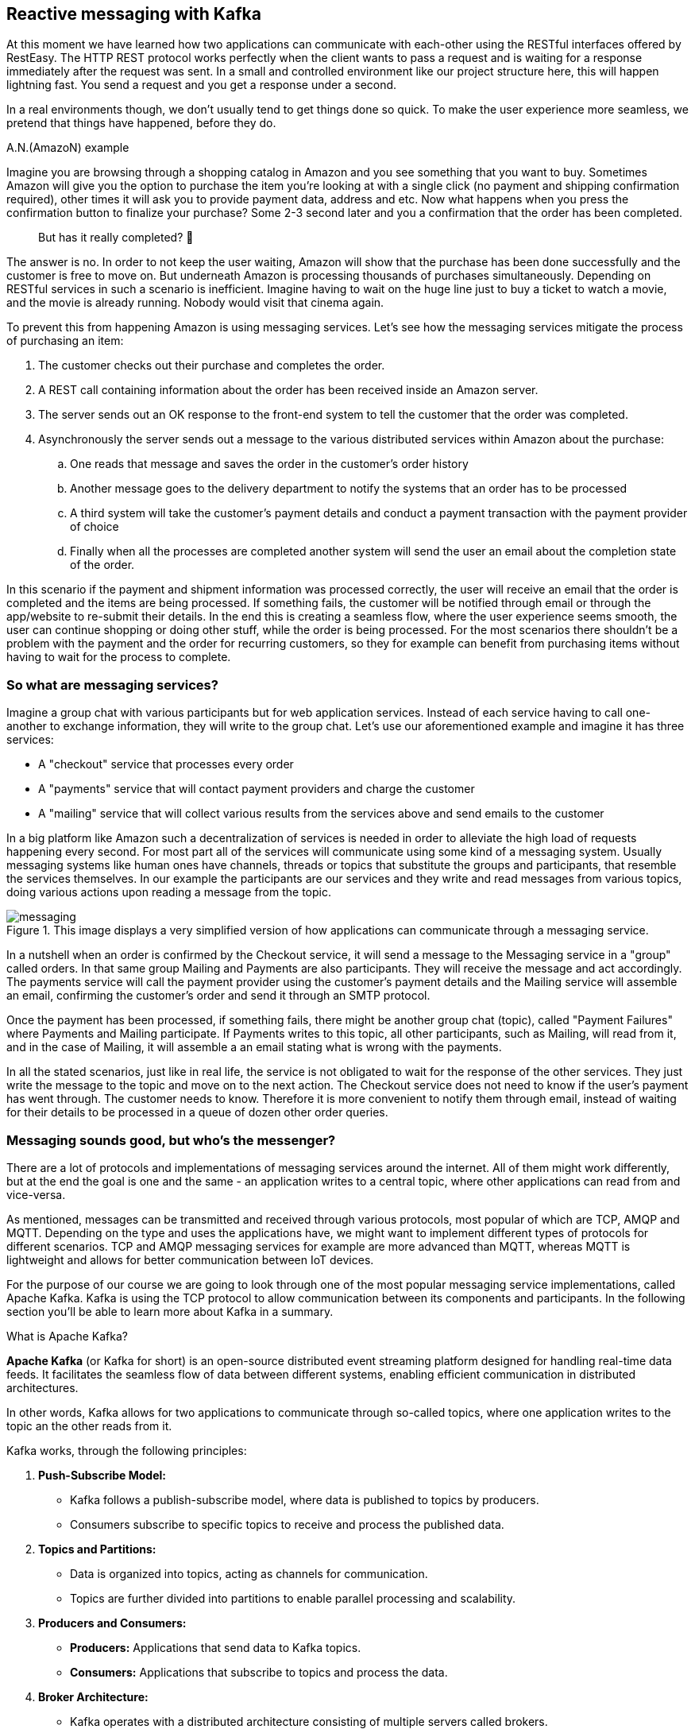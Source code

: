 :imagesdir: img


== Reactive messaging with Kafka

At this moment we have learned how two applications can communicate with each-other using the RESTful interfaces offered by RestEasy.
The HTTP REST protocol works perfectly when the client wants to pass a request and is waiting for a response immediately after the request was sent.
In a small and controlled environment like our project structure here, this will happen lightning fast. 
You send a request and you get a response under a second.

In a real environments though, we don't usually tend to get things done so quick.
To make the user experience more seamless, we pretend that things have happened, before they do.

.A.N.(AmazoN) example
***************************
Imagine you are browsing through a shopping catalog in Amazon and you see something that you want to buy.
Sometimes Amazon will give you the option to purchase the item you're looking at with a single click (no payment and shipping confirmation required), other times it will ask you to provide payment data, address and etc.
Now what happens when you press the confirmation button to finalize your purchase?
Some 2-3 second later and you a confirmation that the order has been completed.

> But has it really completed? 🤔

The answer is no.
In order to not keep the user waiting, Amazon will show that the purchase has been done successfully and the customer is free to move on.
But underneath Amazon is processing thousands of purchases simultaneously.
Depending on RESTful services in such a scenario is inefficient.
Imagine having to wait on the huge line just to buy a ticket to watch a movie, and the movie is already running.
Nobody would visit that cinema again.

To prevent this from happening Amazon is using messaging services.
Let's see how the messaging services mitigate the process of purchasing an item:

. The customer checks out their purchase and completes the order.
. A REST call containing information about the order has been received inside an Amazon server.
. The server sends out an OK response to the front-end system to tell the customer that the order was completed.
. Asynchronously the server sends out a message to the various distributed services within Amazon about the purchase:
.. One reads that message and saves the order in the customer's order history
.. Another message goes to the delivery department to notify the systems that an order has to be processed
.. A third system will take the customer's payment details and conduct a payment transaction with the payment provider of choice
.. Finally when all the processes are completed another system will send the user an email about the completion state of the order.

In this scenario if the payment and shipment information was processed correctly, the user will receive an email that the order is completed and the items are being processed. If something fails, the customer will be notified through email or through the app/website to re-submit their details.
In the end this is creating a seamless flow, where the user experience seems smooth, the user can continue shopping or doing other stuff, while the order is being processed.
For the most scenarios there shouldn't be a problem with the payment and the order for recurring customers, so they for example can benefit from purchasing items without having to wait for the process to complete.
***************************

=== So what are messaging services?

Imagine a group chat with various participants but for web application services.
Instead of each service having to call one-another to exchange information, they will write to the group chat.
Let's use our aforementioned example and imagine it has three services:

* A "checkout" service that processes every order
* A "payments" service that will contact payment providers and charge the customer
* A "mailing" service that will collect various results from the services above and send emails to the customer

In a big platform like Amazon such a decentralization of services is needed in order to alleviate the high load of requests happening every second.
For most part all of the services will communicate using some kind of a messaging system.
Usually messaging systems like human ones have channels, threads or topics that substitute the groups and participants, that resemble the services themselves.
In our example the participants are our services and they write and read messages from various topics, doing various actions upon reading a message from the topic.

.This image displays a very simplified version of how applications can communicate through a messaging service.
image::messaging.png[align=center]

In a nutshell when an order is confirmed by the Checkout service, it will send a message to the Messaging service in a "group" called orders.
In that same group Mailing and Payments are also participants.
They will receive the message and act accordingly.
The payments service will call the payment provider using the customer's payment details and the Mailing service will assemble an email, confirming the customer's order and send it through an SMTP protocol.

Once the payment has been processed, if something fails, there might be another group chat (topic), called "Payment Failures" where Payments and Mailing participate.
If Payments writes to this topic, all other participants, such as Mailing, will read from it, and in the case of Mailing, it will assemble a an email stating what is wrong with the payments.

In all the stated scenarios, just like in real life, the service is not obligated to wait for the response of the other services.
They just write the message to the topic and move on to the next action.
The Checkout service does not need to know if the user's payment has went through.
The customer needs to know.
Therefore it is more convenient to notify them through email, instead of waiting for their details to be processed in a queue of dozen other order queries.

=== Messaging sounds good, but who's the messenger?

There are a lot of protocols and implementations of messaging services around the internet.
All of them might work differently, but at the end the goal is one and the same - an application writes to a central topic, where other applications can read from and vice-versa.

As mentioned, messages can be transmitted and received through various protocols, most popular of which are TCP, AMQP and MQTT.
Depending on the type and uses the applications have, we might want to implement different types of protocols for different scenarios.
TCP and AMQP messaging services for example are more advanced than MQTT, whereas MQTT is lightweight and allows for better communication between IoT devices.

For the purpose of our course we are going to look through one of the most popular messaging service implementations, called Apache Kafka.
Kafka is using the TCP protocol to allow communication between its components and participants. In the following section you'll be able to learn more about Kafka in a summary.

.What is Apache Kafka?
***************************
**Apache Kafka** (or Kafka for short) is an open-source distributed event streaming platform designed for handling real-time data feeds. It facilitates the seamless flow of data between different systems, enabling efficient communication in distributed architectures.

In other words, Kafka allows for two applications to communicate through so-called topics, where one application writes to the topic an the other reads from it.

Kafka works, through the following principles:

. **Push-Subscribe Model:**
- Kafka follows a publish-subscribe model, where data is published to topics by producers.
- Consumers subscribe to specific topics to receive and process the published data.
. **Topics and Partitions:**
- Data is organized into topics, acting as channels for communication.
- Topics are further divided into partitions to enable parallel processing and scalability.
. **Producers and Consumers:**
- **Producers:** Applications that send data to Kafka topics.
- **Consumers:** Applications that subscribe to topics and process the data.
. **Broker Architecture:**
- Kafka operates with a distributed architecture consisting of multiple servers called brokers.
- Brokers store and manage the data, ensuring fault tolerance and high availability.

To be able to work with Kafka, we nee to learn the names and purpose of each participant component:

. **Producer:**
- Responsible for publishing data to Kafka topics.
- Ensures the delivery of messages to the specified topics.
. **Consumer:**
- Subscribes to topics to receive and process data.
- Can be part of a consumer group for load balancing and fault tolerance.
. **Broker:**
- Kafka servers that store and manage data.
- Each broker in a cluster is aware of the data distribution and can serve as a leader or follower for partitions.
. **Topic:**
- A logical channel for data streams.
- Data is organized into topics, and each topic can have multiple partitions.
. **Partition:**
- Divides a topic into smaller, independently manageable segments.
- Enables parallel processing and scalable data consumption.
. **Zookeeper:**
- Coordinates and manages the Kafka brokers in a distributed setup.
- Maintains configuration information, leader election, and synchronization.

In summary, Apache Kafka simplifies real-time data streaming by providing a robust infrastructure for handling large-scale, distributed data flows among different components and systems.
***************************

Now understanding Kafka, let's see how our Amazon application participants would use it in a real-life scenario

image::kafka.png[align=center]

NOTE: The image shows a hypothetical scenario how Kafka could work as a messaging service with Amazon's services.
A zookeeper may contain more than one broker and each service would read from/write to the first available broker it gets connected to.

TIP: To get a better understanding of Apache Kafka, please refer to the official website: https://kafka.apache.org

=== Applying Kafka to our project

Now that we know what Kafka is and how it works, let's see how it could be applied to our project.

Currently, we have created our MagMan project for the Magazine Manager and SpendPal, that is responsible for charging our customers for the subscription services.
The way it works is the MagMan performs a REST call to SpendPal every time we want to charge a customer.
Let's visualize how this flow works right now.

image::rest-communication.png[align=center]

As we can see from our sophisticated diagram, the process requires for the subscriber to wait for SpendPal to process the payment request, before getting a response.
Just as mentioned earlier, this process wouldn't take that long if there were a couple of customers to pay for this feature, but we're using the power of
distributed web applications for way bigger scenarios.
Imagine if the customer was not just one, but hundreds or even thousands of them.
This is the point where REST services would bottleneck the user experience, as each payment will have to wait in line to be processed and the customer will not be able to use the platform meanwhile.

Now let's see how our diagram would look if we add the Kafka infrastructure to our service...

image::magman-kafka.png[align=center]

Now regardless if the diagram looks a bit more intimidating, if we follow along we can see, that:

. The user makes a payment providing their payment details
. MagMan sends a message to a Kafka topic to notify all its listeners that a payment has occurred
. Then the service acts immediately to activate the user's subscription, without waiting for confirmation
. The user gets the confirmation from MagMan and can move onto using the site
. The rest of the process is managed in the background without the subscriber's knowledge,
i.e. the payment gets processed and the SpendPal service returns a response message in a separate dedicated topic, which is read by MagMan
. If the result of the payment was successful, we can allow the user to continue using the site, without any interventions, if not,
we might trigger a mechanism to stop the user from using the website and ask them to provide payment information again.

[NOTE]
====
The scenario played here is just hypothetical.
For most services it might be crucial for the payment to be successful in order to use them, but in our scenario, we consider
that the probability of the payment to fail and the time the user will use our service will be too short to create any financial loss into using our service,
therefore we can allow the user to use our platform without interruptions, while we process the payment.

You can see the same scenario in airplanes for example.
Since no radio waves are allowed on the plane, all payments are processed offline and once the plane is on ground, all the payments are requested from
the customers' bank accounts.
In the meanwhile customers will get their goodies, regardless if the payment was successful or not.
Resolving unclaimed payments is up to the policy of the flight company.
====

With messaging systems we want to implement one way communication as each message payload is unique to the dedicated topic.
We also do not want to double read a topic when we publish something in it.
This is the reason behind having two topics to write and read from.

- The `payments` topic is designed to be read only by SpendPal service.
It will contain data regarding payment information, such as credit card info, subscription type and so on.
- The `post-payments` topic is designed to be read by MagMan.
It will contain, as the name suggests, post payment information, such as the payment status, timestamps, any error messages and so on.

Both topics are read and written to in a queue (FIFO) manner, meaning that we read the messages from top to bottom and every new message will be read and processed when the previous message
has completed processing.
Once the message was read, the Kafka broker will remember which messages were read and will provide the subscriber applications only with the unread messages.

=== Setting up Kafka for our services

Before we mess up with our project we will first need to set up our Kafka infrastructure.
As mentioned in the previous chapters Kafka consists of many server components that need to be hosted somewhere in order for
our applications to be able to connect, write and read messages.

Setting up Kafka manually is a bit complicated and requires some configurations, network adjustments and so on.
Thankfully there is the thing called https://www.docker.com/products/docker-desktop/[Docker].
And this is the perfect time to learn what it is and how to install it on your machine.
If you follow the link above, the process should be quite straight-forward.

TIP: Although we are going to use Docker for simplicity, there's nothing stopping you from going wild and trying to configure a Kafka broker yourself.
Fell free to go through these steps in a way that is comfortable to you.

WARNING: Installing Docker on some operating systems like Ubuntu, might force you to install a version from their official app store, known as Snapcraft.
Installing Docker form there might not always give the desired results, when it comes to user permissions and access for the application to system resources.
You might also not be gating the latest version of Docker, as these apps seem to not be maintained officially by the vendor.
If you experience such issues, please make sure to delete all Snapcraft installations of Docker and install the official version from the Docker website.

Now that we have an idea how to set up the Kafka environment, the following steps will concentrate on using Docker for the set-up.
The easiest way to get our Kafka docker container up and running is by creating a `docker-compose` script.
If you have installed Docker properly, you should be able to invoke `docker-compose` from your terminal.

The next step is to create a docker-compose file.
To do so, simply create a file, called `docker-compose.yml` into your project folder and place the following content inside:

[source, yaml]
----
version: '3'
services:

  zookeeper: <.>
    image: confluentinc/cp-zookeeper
    environment:
      ZOOKEEPER_CLIENT_PORT: 2181
      ZOOKEEPER_TICK_TIME: 2000

  kafka: <.>
    image: confluentinc/cp-kafka
    depends_on:
      - zookeeper
    ports:
      - '9092:9092'
    environment:
      KAFKA_BROKER_ID: 1
      KAFKA_ZOOKEEPER_CONNECT: zookeeper:2181
      KAFKA_ADVERTISED_LISTENERS: PLAINTEXT://kafka:29092,PLAINTEXT_HOST://localhost:9092
      KAFKA_LISTENER_SECURITY_PROTOCOL_MAP: PLAINTEXT:PLAINTEXT,PLAINTEXT_HOST:PLAINTEXT
      KAFKA_INTER_BROKER_LISTENER_NAME: PLAINTEXT
      KAFKA_OFFSETS_TOPIC_REPLICATION_FACTOR: 1

  create-topics: <.>
    image: confluentinc/cp-kafka
    depends_on:
      - kafka
    entrypoint: [ '/bin/sh', '-c' ]
    command: |
      "
      # blocks until kafka is reachable
      kafka-topics --bootstrap-server kafka:29092 --list

      echo -e 'Creating kafka topics'
      kafka-topics --bootstrap-server kafka:29092 --create --if-not-exists --topic payments --replication-factor 1 --partitions 1
      kafka-topics --bootstrap-server kafka:29092 --create --if-not-exists --topic post-payments --replication-factor 1 --partitions 1

      echo -e 'Successfully created the following topics:'
      kafka-topics --bootstrap-server kafka:29092 --list
      "
----
<.> First we need a Zookeeper where our Kafka instance will live in
<.> Next is the Kafka server (the Broker), which needs to know where the Zookeeper is, in order for it to work
<.> Finally this is a single time run script, that will create the topics where our publishers and subscribers will read and write to.

And now it's time to run a docker-compose script.

. Open a terminal window inside the project folder or where you left the `docker-compose.yml` file.
. Write the command `docker-compose up` and press enter
. Some logs will appear.
When the logs stop you should be able to see the following result within:
+
image::docker-compose-success.png[align=center]
. Now let's check that everything is fine and the containers are running.
There are two ways to check that
.. Open another terminal window and write the command `docker container ls`.
You should be seeing exactly two running containers
+
image::docker-container-ls.png[align=center]
.. If you have installed Docker Desktop, you should see the two running containers in the containers tab as well
+
image::docker-containers-docker-desktop.png[align=center]
+
NOTE: Don't worry that the `create-topics` container is down.
Its purpose was to create the required topics and shut down.
All we need to do now is implement the Producer and Subscriber logic in out applications.

Having our Kafka server set up, it is time to configure our applications to support Kafka.

. Go to the `pom.xml` file of each application and add a new Quarkus extension:
+
[source,xml]
----
<dependency>
      <groupId>io.quarkus</groupId>
      <artifactId>quarkus-smallrye-reactive-messaging-kafka</artifactId>
</dependency>
----
. Go to each app's `application.properties` file and add the respective properties to enable the app to read and write messages:
.. For MagMan
+
[source,properties]
----
kafka.bootstrap.servers=localhost:9092

mp.messaging.outgoing.payments.connector=smallrye-kafka
mp.messaging.outgoing.payments.topic=payments

mp.messaging.incoming.post-payments.connector=smallrye-kafka
mp.messaging.incoming.post-payments.topic=post-payments
mp.messaging.incoming.post-payments.group.id=${quarkus.uuid}
----
.. For SpendPal
+
[source,properties]
----
kafka.bootstrap.servers=localhost:9092

mp.messaging.incoming.payments.connector=smallrye-kafka
mp.messaging.incoming.payments.topic=payments
mp.messaging.incoming.payments.group.id=${quarkus.uuid}

mp.messaging.outgoing.post-payments.connector=smallrye-kafka
mp.messaging.outgoing.post-payments.topic=post-payments
----
+
TIP: Notice that the configurations look the same, but the state of `incoming`/`outgoing` is inverted.
This is reflecting our will to make MagMan only write to the `payments` topic and read from `post-payments` topic.
The same goes for SpendPal inverse.

. The final thing we need to do in order to have things up and running is to define a class that will handle messages.
.. Create a new package and class in each respective project, called `kafka.KafkaMessageService` or something that feels closer to your heart.
The point here is to have a dedicated class for this to keep our code structure clear
. For MagMan in this class now you can define the following methods:
+
[source, java]
----
@ApplicationScoped
public class KafkaMessageService {

    @Inject
    @Channel("payments")
    Emitter<String> paymentsEmitter;

    @Incoming("post-payments")
    public void consumePostPaymentMessage(String message) {

    }

    public void sendPaymentsMessage(PaymentPayload payload) {

    }

}

//Where Payments payload can be a record or POJO in a separate class object

public record PaymentPayload(String username, CreditCardDTO creditCardDTO) {
}
----
. Do the same shenanigan in SpendPal, but inversed.
. Now when you try to run the projects you should be able to see the following logs:
+
.The log messages here signify that our applications are talking to the configured topics and are ready to consume and produce messages.
image::kafka-connected-success.png[align=center]

=== Implementing the messaging service in our project

Now that we have set up communication between our two applications through Kafka, we need to refactor the code so that they can actively use channels of communication we established.

For now, we won't get rid of the REST communication between the two.
We would want a fallback mechanism in case the communication with Kafka seizes to work.
Let's first implement our producer and consumer logic in each respective project...

In MagMan we agreed that we want to publish messages through the `payments` channel and consume messages from SpendPal.
To do so, we will need to convert the `PaymentsPayload` record into a JSON string, which is going to be transmitted as our message to Kafka and then we want to use our injected `paymentsEmitter` object to send the message.

[source, java]
----
public void sendPaymentsMessage(PaymentPayload payload) {
    String payloadString = JsonbBuilder.create().toJson(payload); <.>
    paymentsEmitter.send(payloadString).toCompletableFuture().join(); <.>
    LOGGER.info("Successfully emitted message to payments topic: %s".formatted(payloadString)); <.>
}
----
<.> We use Jsonb's serialization capabilities to convert our Java object into the expected output format which is of type `String`.
<.> For now we need to make the emitter synchronous as it may cause the `@Transactional` scope of invoking methods to leak in the asynchronous thread, which will throw an exception for https://github.com/quarkusio/quarkus/issues/18450[establishing connection without transaction].
<.> We're placing this log, as this operation will happen behind the scenes and we want to confirm that what we sent is what we expected.
**Please do not log credit card information in your real-world applications!**

The next step will be to implement the consumer logic within SpendPal.

[source,java]
----
@Incoming("payments")
public void consumePostPaymentMessage(String message) {
    PaymentPayload payload = JsonbBuilder.create().fromJson(message, PaymentPayload.class);
    LOGGER.info("Received message with payload: %s".formatted(message));
}
----

To keep things simple, we're not going to do anything with the payload. We're just going to track the logs and see that messages are sent and received correctly.

Now that we have built the handling of the `payments` topic, we can sneak in the message sending method into our Payment service.

[source,java]
----
@ApplicationScoped
public class PaymentService {

    ...

    @Inject
    KafkaMessageService kafkaMessageService;

    boolean chargeSubscriber(Subscriber subscriber) throws SpendPalException {
        if (subscriber.creditCard != null) {
            CreditCardDTO creditCardDTO = new CreditCardDTO(subscriber.creditCard);
            try {
                kafkaMessageService.sendPaymentsMessage(new PaymentPayload(subscriber.userName, creditCardDTO)); <.>
                return true;
            } catch (Exception e) { <.>
                LOGGER.severe(e.getMessage());
                ConfirmationDTO paymentResult = spendPalClient.chargeCustomer(new CreditCardDTO(subscriber.creditCard));
                LOGGER.log(Level.INFO, "Charging subscriber with id: {0}  and card type {1} of number: {2}",
                        new Object[]{subscriber.id, subscriber.creditCard.creditCardType, subscriber.creditCard.number});

                if (paymentResult.getSuccess()) {
                    LOGGER.log(Level.INFO, "Successfully charged customer with id: {0}  and card type {1} of number: {2}",
                            new Object[]{subscriber.id, subscriber.creditCard.creditCardType, subscriber.creditCard.number});
                    onSubscriberCharged.fire(subscriber);
                    return true;

                } else {
                    LOGGER.log(Level.WARNING, "Unable to charge customer with id: {0}  and card type {1} of number: {2}",
                            new Object[]{subscriber.id, subscriber.creditCard.creditCardType, subscriber.creditCard.number});

                    return false;
                }
            }
        }

        return false;
    }

}
----
<.> Since we are going to trust on both systems doing their thing in the background, we consider that the payment information has been sent once the message is emitted through Kafka.
<.> As we mentioned, we are not going to get rid of the REST call SpendPal, we are just going to use it as a fallback mechanism.

After you have refactored the code, it is time to test it.
Make sure you have configured a user correctly and send a request to charge subscriber.

[source,curl]
----
curl --location --request POST 'http://localhost:8080/subscription' \
--header 'Authorization: Bearer bearing'
----

What you are expected to see as a result is log messages stating the successfulness of the message transmission in both services.

[source,text]
----
In Magman
2024-02-07 13:55:02,285 INFO  [com.vid.mag.mes.KafkaMessageService] (executor-thread-1) Successfully emitted message to payments topic: {"creditCardDTO":{"number":"123456778893233242","type":"VISA"},"username":"cave123"}

And in SpendPal
2024-02-07 13:55:02,285 INFO  [com.vid.mag.mes.KafkaMessageService] (executor-thread-1) Successfully emitted message to payments topic: {"creditCardDTO":{"number":"123456778893233242","type":"VISA"},"username":"cave123"}
----

Now that we know it works, we can do the opposite thing for the `post-payments` topic.

In SpendPal

[source, java]
----
@Incoming("payments")
public void consumePostPaymentMessage(String message) {
    PaymentPayload payload = JsonbBuilder.create().fromJson(message, PaymentPayload.class);
    LOGGER.info("Received message with payload: %s".formatted(message));

    PaymentConfirmation paymentConfirmation = new PaymentConfirmation(payload.username(), new ConfirmationDTO(true, LocalDateTime.now()));
    sendPaymentsMessage(paymentConfirmation);
}

public void sendPaymentsMessage(PaymentConfirmation confirmation) {
    String payload = JsonbBuilder.create().toJson(confirmation);
    postPaymentsEmitter.send(payload);
    LOGGER.info("Successfully sent payment confirmations with payload: %s".formatted(payload));
}
----

And in MagMan

[source, java]
----
@Incoming("post-payments")
public void consumePostPaymentMessage(String message) {
    PaymentConfirmation paymentConfirmation = JsonbBuilder.create().fromJson(message, PaymentConfirmation.class);
    LOGGER.info("Received payment confirmation for username %s and status %s".formatted(paymentConfirmation.username(), paymentConfirmation.confirmationDTO().getSuccess()));
}
----

Now every time you send a new request to charge customer, you will see two additional logs in MagMan.

[source, text]
----
2024-02-07 14:38:45,689 INFO  [com.vid.mag.mes.KafkaMessageService] (executor-thread-1) Successfully emitted message to payments topic: {"creditCardDTO":{"number":"123456778893233242","type":"VISA"},"username":"cave123"}
2024-02-07 14:38:47,887 INFO  [com.vid.mag.mes.KafkaMessageService] (vert.x-eventloop-thread-3) Received payment confirmation for username cave123 and status true

----
This signifies that the communication between the two services is working properly.

=== Let's put our subscriptions into use shall we?

Since our Kafka communication is working it is time to do something with those subscriptions, not just pass messages.
Let's make it so that our system can keep track of the Subscriber's subscription status.

. Create a new entity, called Subscription
+
[source,java]
----
@Entity
public class Subscription extends AbstractEntity {

    @ManyToOne
    public Subscriber subscriber;

    //We need to support three types of statuses here: PENDING, VALID and FAILED
    @Enumerated(EnumType.STRING)
    public SubscriptionStatus status = SubscriptionStatus.PENDING;

    public LocalDateTime initiated = LocalDateTime.now();

    public LocalDateTime completed;

    public Subscription() {

    }

    public Subscription(Subscriber subscriber) {
        this.subscriber = subscriber;
    }

    public static Optional<Subscription> findLastPendingSubscription(Subscriber subscriber) {
        return find("subscriber=?1 and status='PENDING'", Sort.descending("initiated"), subscriber)
                .firstResultOptional();
    }
}
----
. Optimise the event handling upon new subscription
+
[source,java]
----
public class SubscriptionExtensionHandler {
    ...
    @Transactional
    @ActivateRequestContext
    public void observeSubscriptionExtension(@Priority(Priorities.APPLICATION + 2000) @Observes @ChargedSubscriber SubscriberChargedPayload payload) { <.>
        Subscriber subscriber = Subscriber.getEntityManager().merge(payload.subscriber()); //making sure that the subscriber entity is attached

        Subscription subscription = Subscription.findLastPendingSubscription(payload.subscriber())
                .orElse(new Subscription(payload.subscriber()));
        if (payload.confirmation().getSuccess()) {
            subscriber.subscribedUntil = subscriber.subscribedUntil.plusYears(1);
            subscription.status = SubscriptionStatus.VALID;
            LOGGER.log(Level.INFO, "Extended subscription for user {0}, till {1}",
                    List.of(subscriber.id, subscriber.subscribedUntil.toString()).toArray());
        } else {
            subscription.status = SubscriptionStatus.FAILED;
        }

        subscription.completed = payload.confirmation().getTimestamp();
    }

    public void sendEmail(@Priority(Priorities.APPLICATION + 1000) @Observes @ChargedSubscriber SubscriberChargedPayload payload) {
        LOGGER.log(Level.INFO, "Sent email to subscriber {0}, about their subscription renewal.", payload.subscriber().id);
    }
}
----
<.> Here we used to pass just the `Subscriber` as a payload, but now as we are processing more information, regarding the subscription, we will need a more detailed payload, requiring us to change the event payload itself.
Here is an example of how that payload should look:
+
[source,java]
----
public record SubscriberChargedPayload(Subscriber subscriber, ConfirmationDTO confirmation) { }
----
. Now let's go back to the Payment service and refactor some logic there
+
[source,java]
----
@Transactional
public boolean chargeSubscriber(Subscriber subscriber) throws SpendPalException {
        subscriber = Subscriber.getEntityManager().merge(subscriber); //We make sure that the subscriber instance is attached to the entity manager.
    failPreviousSubscriptionAttempt(subscriber); <.>

    Subscription subscription = new Subscription(subscriber);
    subscription.persist(); <.>

    if (subscriber.creditCard != null) {
        CreditCardDTO creditCardDTO = new CreditCardDTO(subscriber.creditCard);
        try {
            kafkaMessageService.sendPaymentsMessage(new PaymentPayload(subscriber.userName, creditCardDTO));
            return true;
        } catch (Exception e) {
            LOGGER.severe(e.getMessage());
            return chargeSubscriberThroughRest(subscriber); <.>
        }
    } else {
        subscription.status = SubscriptionStatus.FAILED; <.>
        subscription.completed = LocalDateTime.now();
        return false;
    }
}

private void failPreviousSubscriptionAttempt(Subscriber subscriber) {
    Subscription.findLastPendingSubscription(subscriber)
            .ifPresent(s -> {
                s.status = SubscriptionStatus.FAILED;
                s.completed = LocalDateTime.now();
            });
}
----
<.> This operation is performed just to make sure there are no subscriptions left in `PENDING`, because we are creating a new `PENDING` one.
<.> As defined in the `Subscription` class, by default every new subscription gets the status `PENDING` so we do not need to set it explicitly here.
<.> To make this method short and more readable, the logic behind our fallback mechanism has been moved to a dedicated method.
<.> Since we have persisted the subscription, it is managed by the Entity Manager and every other change within the `@Transactional` scope will commit to the transaction, without needing to call `persist()` on the method again.

. If you have not done this yet, feel free to extend the  `UserDTO` class to see more information upon user login.
For example you can add `subscribedUntil` date to it, so wen the client gets a login response, they can immediately check if the user is subscribed or not.
. The final step is to handle the `KafkaMessageService` class.
Here we will need to inject the event for `@ChargedSubscriber` and invoke it, once we receive a message from Kafka.
+
[source,java]
----
    @Inject
    @ChargedSubscriber
    Event<SubscriberChargedPayload> subscriberChargedEvent;

    @Transactional
    @Incoming("post-payments")
    public void consumePostPaymentMessage(String message) {
        PaymentConfirmation paymentConfirmation = JsonbBuilder.create().fromJson(message, PaymentConfirmation.class);
        Subscriber subscriber = Subscriber.find("userName", paymentConfirmation.username()).firstResult();
        LOGGER.info("Received payment confirmation for username %s and status %s".formatted(paymentConfirmation.username(), paymentConfirmation.confirmationDTO().getSuccess()));

        if (subscriber == null) {
            LOGGER.warning("No subscriber with the user name of '%s' was found.".formatted(paymentConfirmation.username()));
        }

        SubscriberChargedPayload eventPayload = new SubscriberChargedPayload(subscriber, paymentConfirmation.confirmationDTO());
        subscriberChargedEvent.fire(eventPayload);
    }

    public void sendPaymentsMessage(PaymentPayload payload) {...}
}
----

These steps now should be sufficient to demonstrate how our application can act upon sending and receiving Kafka messages.

=== What next?

Now that you know how to configure messaging services for your application, you can try and move further.
Here are some things you might want to try:

. Check the https://quarkus.io/guides/kafka[full documentation] of the SmallRye Kafka extension in Quarkus.
. Try to set up some unit tests using the https://quarkus.io/guides/kafka#testing-a-kafka-application[in-memory reactive messaging Quarkus plugin].
. Try to experiment with different types of scenarios where the communication with Kafka might fail and think of ways those issues could be resolved.
